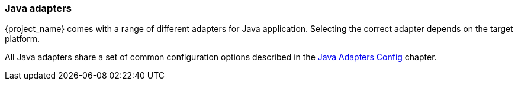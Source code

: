 === Java adapters

{project_name} comes with a range of different adapters for Java application. Selecting the correct adapter depends on the target platform.

All Java adapters share a set of common configuration options described in the <<_java_adapter_config,Java Adapters Config>> chapter.